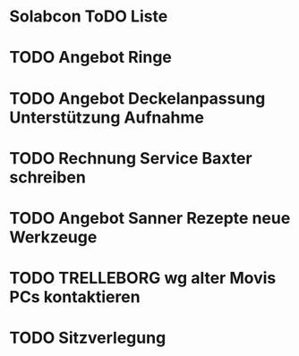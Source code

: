 * Solabcon ToDO Liste
* TODO Angebot Ringe
* TODO Angebot Deckelanpassung Unterstützung Aufnahme
* TODO Rechnung Service Baxter schreiben
* TODO Angebot Sanner Rezepte neue Werkzeuge
* TODO TRELLEBORG wg alter Movis PCs kontaktieren
* TODO Sitzverlegung

